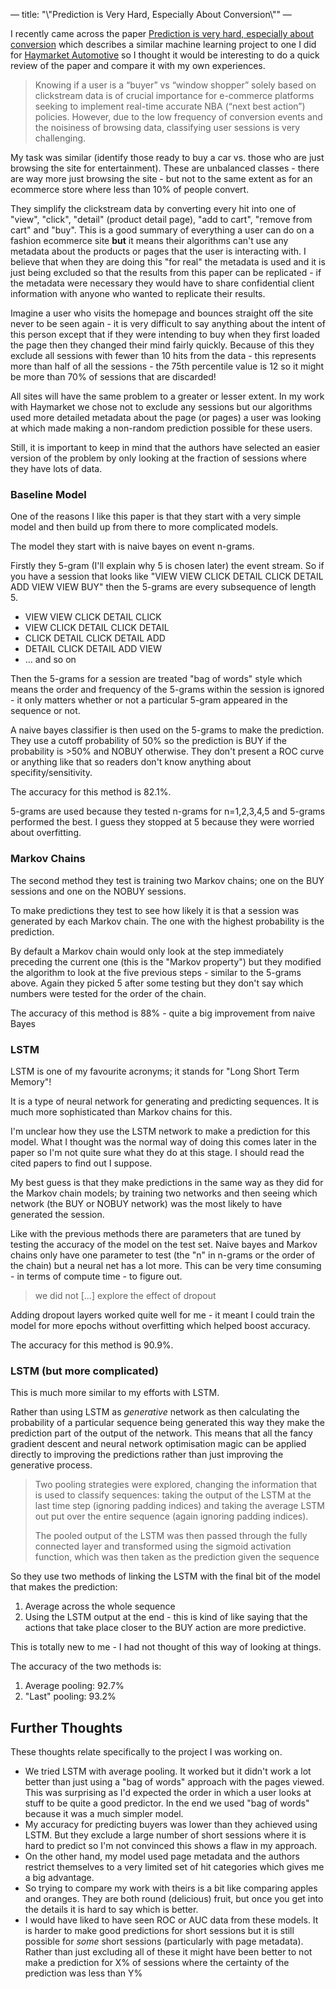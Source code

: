 ---
title: "\"Prediction is Very Hard, Especially About Conversion\""
---

I recently came across the paper [[https://arxiv.org/abs/1907.00400][Prediction is very hard, especially about
conversion]] which describes a similar machine learning project to one I did for
[[https://www.eanalytica.com/case-studies/#haymarket][Haymarket Automotive]] so I thought it would be interesting to do a quick review
of the paper and compare it with my own experiences.

#+BEGIN_QUOTE
Knowing if a user is a “buyer” vs “window shopper” solely based on clickstream
data is of crucial importance for e-commerce platforms seeking to implement
real-time accurate NBA (“next best action”) policies. However, due to the low
frequency of conversion events and the noisiness of browsing data, classifying
user sessions is very challenging.
#+END_QUOTE

My task was similar (identify those ready to buy a car vs. those who are just
browsing the site for entertainment). These are unbalanced classes - there are
way more just browsing the site - but not to the same extent as for an ecommerce
store where less than 10% of people convert.

They simplify the clickstream data by converting every hit into one of "view",
"click", "detail" (product detail page), "add to cart", "remove from cart" and
"buy". This is a good summary of everything a user can do on a fashion ecommerce
site *but* it means their algorithms can't use any metadata about the products
or pages that the user is interacting with. I believe that when they are doing
this "for real" the metadata is used and it is just being excluded so that the
results from this paper can be replicated - if the metadata were necessary they
would have to share confidential client information with anyone who wanted to
replicate their results.

Imagine a user who visits the homepage and bounces straight off the site
never to be seen again - it is very difficult to say anything about the intent
of this person except that if they were intending to buy when they first loaded
the page then they changed their mind fairly quickly. Because of this they
exclude all sessions with fewer than 10 hits from the data - this represents
more than half of all the sessions - the 75th percentile value is 12 so it might
be more than 70% of sessions that are discarded!

All sites will have the same problem to a greater or lesser extent. In my work
with Haymarket we chose not to exclude any sessions but our algorithms used more
detailed metadata about the page (or pages) a user was looking at which made
making a non-random prediction possible for these users.

Still, it is important to keep in mind that the authors have selected an easier
version of the problem by only looking at the fraction of sessions where they
have lots of data.

*** Baseline Model
One of the reasons I like this paper is that they start with a very simple model
and then build up from there to more complicated models.

The model they start with is naive bayes on event n-grams.

Firstly they 5-gram (I'll explain why 5 is chosen later) the event stream. So if
you have a session that looks like "VIEW VIEW CLICK DETAIL CLICK DETAIL ADD VIEW
VIEW BUY" then the 5-grams are every subsequence of length 5.

+ VIEW VIEW CLICK DETAIL CLICK
+ VIEW CLICK DETAIL CLICK DETAIL
+ CLICK DETAIL CLICK DETAIL ADD
+ DETAIL CLICK DETAIL ADD VIEW
+ ... and so on

Then the 5-grams for a session are treated "bag of words" style which means the
order and frequency of the 5-grams within the session is ignored - it only
matters whether or not a particular 5-gram appeared in the sequence or not.

A naive bayes classifier is then used on the 5-grams to make the prediction.
They use a cutoff probability of 50% so the prediction is BUY if the probability
is >50% and NOBUY otherwise. They don't present a ROC curve or anything like
that so readers don't know anything about specifity/sensitivity.

The accuracy for this method is 82.1%.

5-grams are used because they tested n-grams for n=1,2,3,4,5 and 5-grams
performed the best. I guess they stopped at 5 because they were worried about
overfitting.

*** Markov Chains
The second method they test is training two Markov chains; one on the BUY
sessions and one on the NOBUY sessions.

To make predictions they test to see how likely it is that a session was
generated by each Markov chain. The one with the highest probability is the
prediction.

By default a Markov chain would only look at the step immediately preceding the
current one (this is the "Markov property") but they modified the algorithm to
look at the five previous steps - similar to the 5-grams above. Again they
picked 5 after some testing but they don't say which numbers were tested for the
order of the chain.

The accuracy of this method is 88% - quite a big improvement from naive Bayes

*** LSTM
LSTM is one of my favourite acronyms; it stands for "Long Short Term Memory"!

It is a type of neural network for generating and predicting sequences. It is
much more sophisticated than Markov chains for this.

I'm unclear how they use the LSTM network to make a prediction for this model.
What I thought was the normal way of doing this comes later in the paper so I'm
not quite sure what they do at this stage. I should read the cited papers to
find out I suppose.

My best guess is that they make predictions in the same way as they did for the
Markov chain models; by training two networks and then seeing which network (the
BUY or NOBUY network) was the most likely to have generated the session.

Like with the previous methods there are parameters that are tuned by testing
the accuracy of the model on the test set. Naive bayes and Markov chains only
have one parameter to test (the "n" in n-grams or the order of the chain) but a
neural net has a lot more. This can be very time consuming - in terms of compute
time - to figure out.

#+BEGIN_QUOTE
we did not [...] explore the effect of dropout
#+END_QUOTE

Adding dropout layers worked quite well for me - it meant I could train the
model for more epochs without overfitting which helped boost accuracy.

The accuracy for this method is 90.9%.

*** LSTM (but more complicated)
This is much more similar to my efforts with LSTM.

Rather than using LSTM as /generative/ network as then calculating the
probability of a particular sequence being generated this way they make the
prediction part of the output of the network. This means that all the fancy
gradient descent and neural network optimisation magic can be applied directly
to improving the predictions rather than just improving the generative process.

#+BEGIN_QUOTE
Two pooling strategies were explored, changing the information that is used to
classify sequences: taking the output of the LSTM at the last time step
(ignoring padding indices) and taking the average LSTM out put over the entire
sequence (again ignoring padding indices).

The pooled output of the LSTM was
then passed through the fully connected layer and transformed using the sigmoid
activation function, which was then taken as the prediction given the sequence
#+END_QUOTE

So they use two methods of linking the LSTM with the final bit of the model that
makes the prediction:

1. Average across the whole sequence
2. Using the LSTM output at the end - this is kind of like saying that the
   actions that take place closer to the BUY action are more predictive.

This is totally new to me - I had not thought of this way of looking at things.

The accuracy of the two methods is:

1. Average pooling: 92.7%
2. "Last" pooling: 93.2%

** Further Thoughts
These thoughts relate specifically to the project I was working on.

+ We tried LSTM with average pooling. It worked but it didn't work a lot better
  than just using a "bag of words" approach with the pages viewed. This was
  surprising as I'd expected the order in which a user looks at stuff to be
  quite a good predictor. In the end we used "bag of words" because it was a
  much simpler model.
+ My accuracy for predicting buyers was lower than they achieved using LSTM. But
  they exclude a large number of short sessions where it is hard to predict so
  I'm not convinced this shows a flaw in my approach.
+ On the other hand, my model used page metadata and the authors restrict
  themselves to a very limited set of hit categories which gives me a big
  advantage.
+ So trying to compare my work with theirs is a bit like comparing apples and
  oranges. They are both round (delicious) fruit, but once you get into the
  details it is hard to say which is better.
+ I would have liked to have seen ROC or AUC data from these models. It is
  harder to make good predictions for short sessions but it is still possible
  for /some/ short sessions (particularly with page metadata). Rather than just
  excluding all of these it might have been better to not make a prediction for
  X% of sessions where the certainty of the prediction was less than Y%
